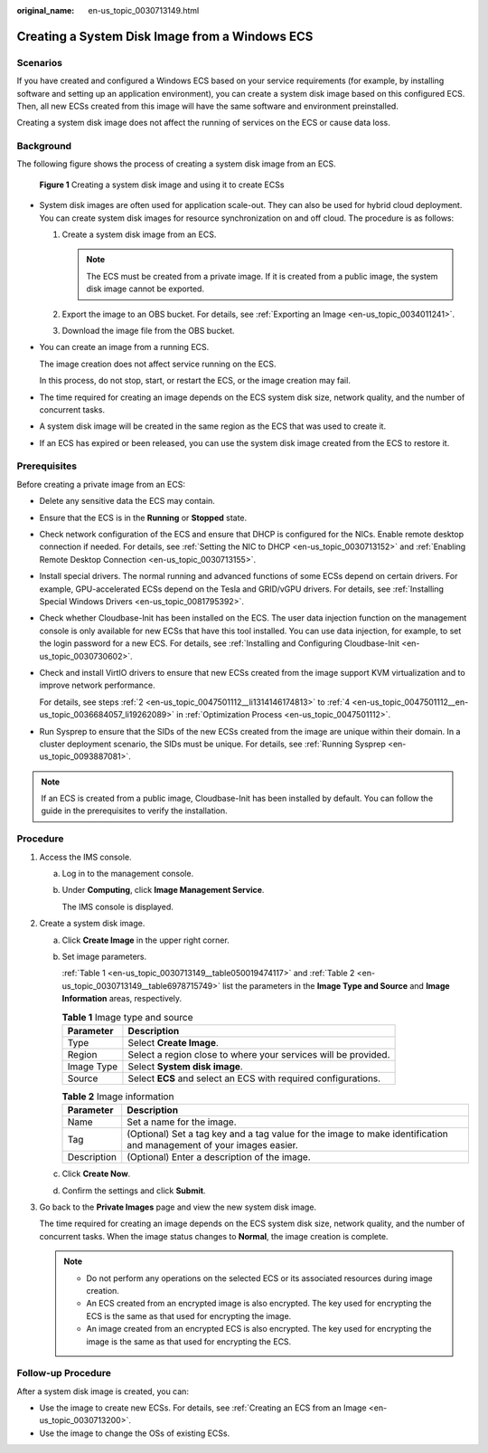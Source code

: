 :original_name: en-us_topic_0030713149.html

.. _en-us_topic_0030713149:

Creating a System Disk Image from a Windows ECS
===============================================

Scenarios
---------

If you have created and configured a Windows ECS based on your service requirements (for example, by installing software and setting up an application environment), you can create a system disk image based on this configured ECS. Then, all new ECSs created from this image will have the same software and environment preinstalled.

Creating a system disk image does not affect the running of services on the ECS or cause data loss.

Background
----------

The following figure shows the process of creating a system disk image from an ECS.


.. figure:: /_static/images/en-us_image_0254928267.png
   :alt: **Figure 1** Creating a system disk image and using it to create ECSs

   **Figure 1** Creating a system disk image and using it to create ECSs

-  System disk images are often used for application scale-out. They can also be used for hybrid cloud deployment. You can create system disk images for resource synchronization on and off cloud. The procedure is as follows:

   #. Create a system disk image from an ECS.

      .. note::

         The ECS must be created from a private image. If it is created from a public image, the system disk image cannot be exported.

   #. Export the image to an OBS bucket. For details, see :ref:`Exporting an Image <en-us_topic_0034011241>`.
   #. Download the image file from the OBS bucket.

-  You can create an image from a running ECS.

   The image creation does not affect service running on the ECS.

   In this process, do not stop, start, or restart the ECS, or the image creation may fail.

-  The time required for creating an image depends on the ECS system disk size, network quality, and the number of concurrent tasks.

-  A system disk image will be created in the same region as the ECS that was used to create it.

-  If an ECS has expired or been released, you can use the system disk image created from the ECS to restore it.

Prerequisites
-------------

Before creating a private image from an ECS:

-  Delete any sensitive data the ECS may contain.

-  Ensure that the ECS is in the **Running** or **Stopped** state.

-  Check network configuration of the ECS and ensure that DHCP is configured for the NICs. Enable remote desktop connection if needed. For details, see :ref:`Setting the NIC to DHCP <en-us_topic_0030713152>` and :ref:`Enabling Remote Desktop Connection <en-us_topic_0030713155>`.

-  Install special drivers. The normal running and advanced functions of some ECSs depend on certain drivers. For example, GPU-accelerated ECSs depend on the Tesla and GRID/vGPU drivers. For details, see :ref:`Installing Special Windows Drivers <en-us_topic_0081795392>`.

-  Check whether Cloudbase-Init has been installed on the ECS. The user data injection function on the management console is only available for new ECSs that have this tool installed. You can use data injection, for example, to set the login password for a new ECS. For details, see :ref:`Installing and Configuring Cloudbase-Init <en-us_topic_0030730602>`.

-  Check and install VirtIO drivers to ensure that new ECSs created from the image support KVM virtualization and to improve network performance.

   For details, see steps :ref:`2 <en-us_topic_0047501112__li1314146174813>` to :ref:`4 <en-us_topic_0047501112__en-us_topic_0036684057_li19262089>` in :ref:`Optimization Process <en-us_topic_0047501112>`.

-  Run Sysprep to ensure that the SIDs of the new ECSs created from the image are unique within their domain. In a cluster deployment scenario, the SIDs must be unique. For details, see :ref:`Running Sysprep <en-us_topic_0093887081>`.

.. note::

   If an ECS is created from a public image, Cloudbase-Init has been installed by default. You can follow the guide in the prerequisites to verify the installation.

Procedure
---------

#. Access the IMS console.

   a. Log in to the management console.

   b. Under **Computing**, click **Image Management Service**.

      The IMS console is displayed.

#. Create a system disk image.

   a. Click **Create Image** in the upper right corner.

   b. Set image parameters.

      :ref:`Table 1 <en-us_topic_0030713149__table050019474117>` and :ref:`Table 2 <en-us_topic_0030713149__table6978715749>` list the parameters in the **Image Type and Source** and **Image Information** areas, respectively.

      .. _en-us_topic_0030713149__table050019474117:

      .. table:: **Table 1** Image type and source

         +------------+----------------------------------------------------------------+
         | Parameter  | Description                                                    |
         +============+================================================================+
         | Type       | Select **Create Image**.                                       |
         +------------+----------------------------------------------------------------+
         | Region     | Select a region close to where your services will be provided. |
         +------------+----------------------------------------------------------------+
         | Image Type | Select **System disk image**.                                  |
         +------------+----------------------------------------------------------------+
         | Source     | Select **ECS** and select an ECS with required configurations. |
         +------------+----------------------------------------------------------------+

      .. _en-us_topic_0030713149__table6978715749:

      .. table:: **Table 2** Image information

         +-------------+---------------------------------------------------------------------------------------------------------------------+
         | Parameter   | Description                                                                                                         |
         +=============+=====================================================================================================================+
         | Name        | Set a name for the image.                                                                                           |
         +-------------+---------------------------------------------------------------------------------------------------------------------+
         | Tag         | (Optional) Set a tag key and a tag value for the image to make identification and management of your images easier. |
         +-------------+---------------------------------------------------------------------------------------------------------------------+
         | Description | (Optional) Enter a description of the image.                                                                        |
         +-------------+---------------------------------------------------------------------------------------------------------------------+

   c. Click **Create Now**.

   d. Confirm the settings and click **Submit**.

#. Go back to the **Private Images** page and view the new system disk image.

   The time required for creating an image depends on the ECS system disk size, network quality, and the number of concurrent tasks. When the image status changes to **Normal**, the image creation is complete.

   .. note::

      -  Do not perform any operations on the selected ECS or its associated resources during image creation.
      -  An ECS created from an encrypted image is also encrypted. The key used for encrypting the ECS is the same as that used for encrypting the image.
      -  An image created from an encrypted ECS is also encrypted. The key used for encrypting the image is the same as that used for encrypting the ECS.

Follow-up Procedure
-------------------

After a system disk image is created, you can:

-  Use the image to create new ECSs. For details, see :ref:`Creating an ECS from an Image <en-us_topic_0030713200>`.
-  Use the image to change the OSs of existing ECSs.
